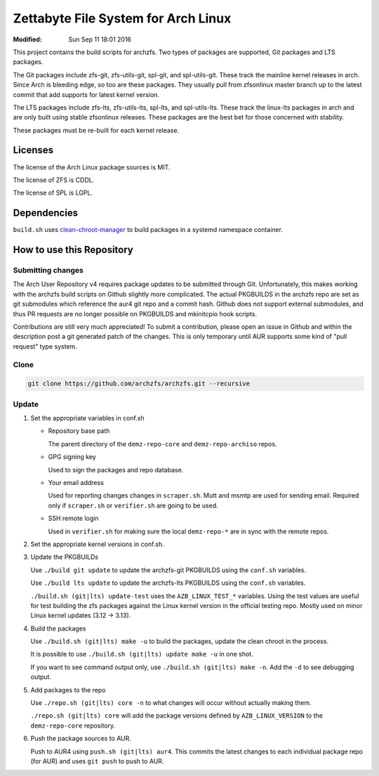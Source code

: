 Zettabyte File System for Arch Linux
====================================
:Modified: Sun Sep 11 18:01 2016

This project contains the build scripts for archzfs. Two types of packages are
supported, Git packages and LTS packages.

The Git packages include zfs-git, zfs-utils-git, spl-git, and spl-utils-git.
These track the mainline kernel releases in arch. Since Arch is bleeding edge,
so too are these packages. They usually pull from zfsonlinux master branch up
to the latest commit that add supports for latest kernel version.

The LTS packages include zfs-lts, zfs-utils-lts, spl-lts, and spl-utils-lts.
These track the linux-lts packages in arch and are only built using stable
zfsonlinux releases. These packages are the best bet for those concerned with
stability.

These packages must be re-built for each kernel release.

--------
Licenses
--------

The license of the Arch Linux package sources is MIT.

The license of ZFS is CDDL.

The license of SPL is LGPL.

------------
Dependencies
------------

``build.sh`` uses clean-chroot-manager_ to build packages in a systemd
namespace container.

--------------------------
How to use this Repository
--------------------------

Submitting changes
++++++++++++++++++

The Arch User Repository v4 requires package updates to be submitted through
Git. Unfortunately, this makes working with the archzfs build scripts on Github
slightly more complicated. The actual PKGBUILDS in the archzfs repo are set as
git submodules which reference the aur4 git repo and a commit hash. Github does
not support external submodules, and thus PR requests are no longer possible on
PKGBUILDS and mkinitcpio hook scripts.

Contributions are still very much appreciated! To submit a contribution, please
open an issue in Github and within the description post a git generated patch
of the changes. This is only temporary until AUR supports some kind of "pull
request" type system.

Clone
+++++

.. code:: console

   git clone https://github.com/archzfs/archzfs.git --recursive

Update
++++++

1. Set the appropriate variables in conf.sh

   * Repository base path

     The parent directory of the ``demz-repo-core`` and ``demz-repo-archiso``
     repos.

   * GPG signing key

     Used to sign the packages and repo database.

   * Your email address

     Used for reporting changes changes in ``scraper.sh``. Mutt and msmtp are
     used for sending email. Required only if ``scraper.sh`` or ``verifier.sh``
     are going to be used.

   * SSH remote login

     Used in ``verifier.sh`` for making sure the local ``demz-repo-*`` are in
     sync with the remote repos.

#. Set the appropriate kernel versions in conf.sh.

#. Update the PKGBUILDs

   Use ``./build git update`` to update the archzfs-git PKGBUILDS using the
   ``conf.sh`` variables.

   Use ``./build lts update`` to update the archzfs-lts PKGBUILDS using the
   ``conf.sh`` variables.

   ``./build.sh (git|lts) update-test`` uses the ``AZB_LINUX_TEST_*``
   variables. Using the test values are useful for test building the zfs
   packages against the Linux kernel version in the official testing repo.
   Mostly used on minor Linux kernel updates (3.12 -> 3.13).

#. Build the packages

   Use ``./build.sh (git|lts) make -u`` to build the packages, update the clean
   chroot in the process.

   It is possible to use ``./build.sh (git|lts) update make -u`` in one shot.

   If you want to see command output only, use ``./build.sh (git|lts) make
   -n``. Add the ``-d`` to see debugging output.

#. Add packages to the repo

   Use ``./repo.sh (git|lts) core -n`` to what changes will occur without
   actually making them.

   ``./repo.sh (git|lts) core`` will add the package versions defined by
   ``AZB_LINUX_VERSION`` to the ``demz-repo-core`` repository.

#. Push the package sources to AUR.

   Push to AUR4 using ``push.sh (git|lts) aur4``. This commits the latest
   changes to each individual package repo (for AUR) and uses ``git push`` to
   push to AUR.

.. _clean-chroot-manager: https://aur.archlinux.org/packages/clean-chroot-manager
